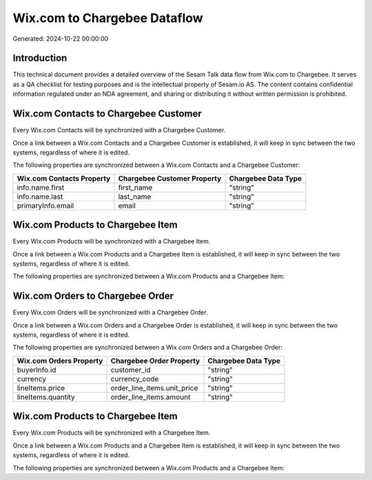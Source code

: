 =============================
Wix.com to Chargebee Dataflow
=============================

Generated: 2024-10-22 00:00:00

Introduction
------------

This technical document provides a detailed overview of the Sesam Talk data flow from Wix.com to Chargebee. It serves as a QA checklist for testing purposes and is the intellectual property of Sesam.io AS. The content contains confidential information regulated under an NDA agreement, and sharing or distributing it without written permission is prohibited.

Wix.com Contacts to Chargebee Customer
--------------------------------------
Every Wix.com Contacts will be synchronized with a Chargebee Customer.

Once a link between a Wix.com Contacts and a Chargebee Customer is established, it will keep in sync between the two systems, regardless of where it is edited.

The following properties are synchronized between a Wix.com Contacts and a Chargebee Customer:

.. list-table::
   :header-rows: 1

   * - Wix.com Contacts Property
     - Chargebee Customer Property
     - Chargebee Data Type
   * - info.name.first
     - first_name
     - "string"
   * - info.name.last
     - last_name
     - "string"
   * - primaryInfo.email
     - email
     - "string"


Wix.com Products to Chargebee Item
----------------------------------
Every Wix.com Products will be synchronized with a Chargebee Item.

Once a link between a Wix.com Products and a Chargebee Item is established, it will keep in sync between the two systems, regardless of where it is edited.

The following properties are synchronized between a Wix.com Products and a Chargebee Item:

.. list-table::
   :header-rows: 1

   * - Wix.com Products Property
     - Chargebee Item Property
     - Chargebee Data Type


Wix.com Orders to Chargebee Order
---------------------------------
Every Wix.com Orders will be synchronized with a Chargebee Order.

Once a link between a Wix.com Orders and a Chargebee Order is established, it will keep in sync between the two systems, regardless of where it is edited.

The following properties are synchronized between a Wix.com Orders and a Chargebee Order:

.. list-table::
   :header-rows: 1

   * - Wix.com Orders Property
     - Chargebee Order Property
     - Chargebee Data Type
   * - buyerInfo.id
     - customer_id
     - "string"
   * - currency
     - currency_code
     - "string"
   * - lineItems.price
     - order_line_items.unit_price
     - "string"
   * - lineItems.quantity
     - order_line_items.amount
     - "string"


Wix.com Products to Chargebee Item
----------------------------------
Every Wix.com Products will be synchronized with a Chargebee Item.

Once a link between a Wix.com Products and a Chargebee Item is established, it will keep in sync between the two systems, regardless of where it is edited.

The following properties are synchronized between a Wix.com Products and a Chargebee Item:

.. list-table::
   :header-rows: 1

   * - Wix.com Products Property
     - Chargebee Item Property
     - Chargebee Data Type

